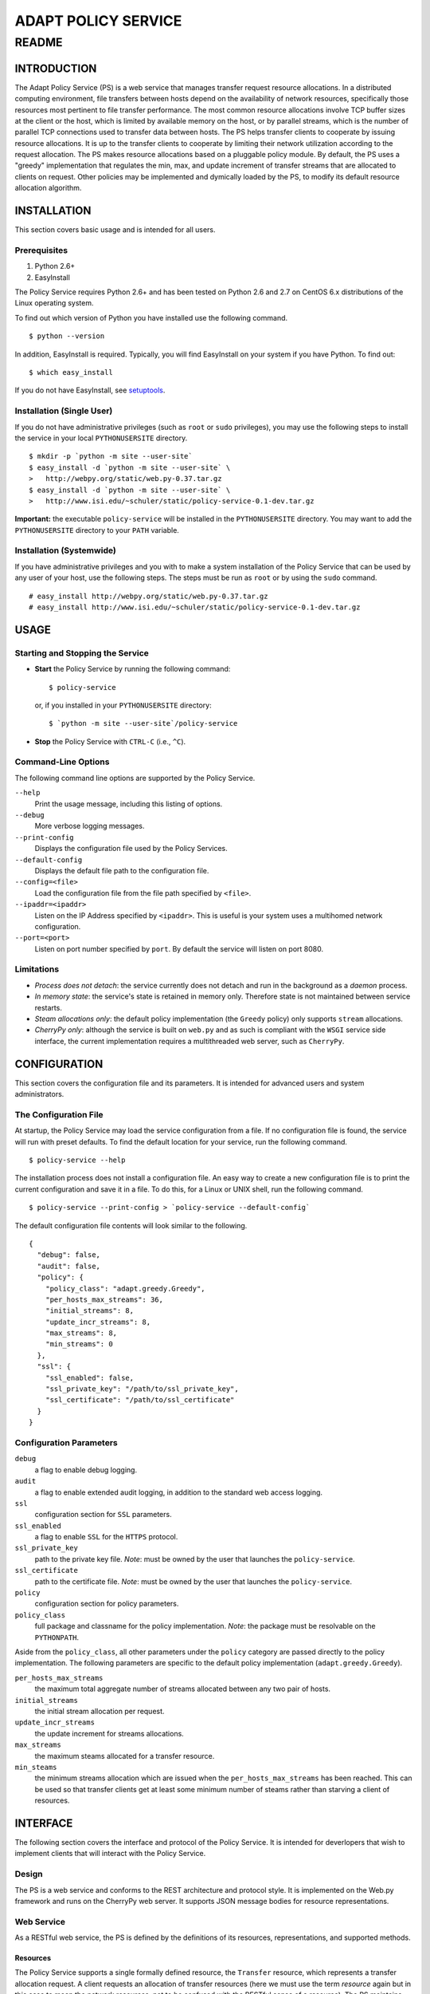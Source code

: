 ====================
ADAPT POLICY SERVICE
====================
--------------------
README
--------------------

INTRODUCTION
============
The Adapt Policy Service (PS) is a web service that manages transfer request 
resource allocations. In a distributed computing environment, file transfers 
between hosts depend on the availability of network resources, specifically 
those resources most pertinent to file transfer performance. The most common 
resource allocations involve TCP buffer sizes at the client or the host, which
is limited by available memory on the host, or by parallel streams, which is 
the number of parallel TCP connections used to transfer data between hosts. The
PS helps transfer clients to cooperate by issuing resource allocations. It is 
up to the transfer clients to cooperate by limiting their network utilization 
according to the request allocation. The PS makes resource allocations based on
a pluggable policy module. By default, the PS uses a "greedy" implementation 
that regulates the min, max, and update increment of transfer streams that are
allocated to clients on request. Other policies may be implemented and 
dymically loaded by the PS, to modify its default resource allocation 
algorithm.

INSTALLATION
============

This section covers basic usage and is intended for all users.

Prerequisites
-------------

1. Python 2.6+
2. EasyInstall

The Policy Service requires Python 2.6+ and has been tested on Python 2.6 and 
2.7 on CentOS 6.x distributions of the Linux operating system.

To find out which version of Python you have installed use the following 
command. ::

	$ python --version

In addition, EasyInstall is required. Typically, you will find EasyInstall on
your system if you have Python. To find out::

    $ which easy_install

If you do not have EasyInstall, see setuptools_.

Installation (Single User)
--------------------------

If you do not have administrative privileges (such as ``root`` or ``sudo`` 
privileges), you may use the following steps to install the service in your 
local ``PYTHONUSERSITE`` directory. ::

    $ mkdir -p `python -m site --user-site`
    $ easy_install -d `python -m site --user-site` \
    >   http://webpy.org/static/web.py-0.37.tar.gz
    $ easy_install -d `python -m site --user-site` \
    >   http://www.isi.edu/~schuler/static/policy-service-0.1-dev.tar.gz

**Important:** the executable ``policy-service`` will be installed in 
the ``PYTHONUSERSITE`` directory. You may want to add the ``PYTHONUSERSITE`` 
directory to your ``PATH`` variable.

Installation (Systemwide)
-------------------------

If you have administrative privileges and you with to make a system 
installation of the Policy Service that can be used by any user of your host,
use the following steps. The steps must be run as ``root`` or by using the 
``sudo`` command. ::

    # easy_install http://webpy.org/static/web.py-0.37.tar.gz
    # easy_install http://www.isi.edu/~schuler/static/policy-service-0.1-dev.tar.gz

USAGE
=====

Starting and Stopping the Service
---------------------------------

- **Start** the Policy Service by running the following command::

  $ policy-service

  or, if you installed in your ``PYTHONUSERSITE`` directory::
  
  $ `python -m site --user-site`/policy-service

- **Stop** the Policy Service with ``CTRL-C`` (i.e., ``^C``).

Command-Line Options
--------------------

The following command line options are supported by the Policy Service.

``--help``
    Print the usage message, including this listing of options.

``--debug``
    More verbose logging messages.

``--print-config``
    Displays the configuration file used by the Policy Services.

``--default-config``
    Displays the default file path to the configuration file.

``--config=<file>``
    Load the configuration file from the file path specified by ``<file>``.

``--ipaddr=<ipaddr>``
    Listen on the IP Address specified by ``<ipaddr>``. This is useful is your 
    system uses a multihomed network configuration.

``--port=<port>``
    Listen on port number specified by ``port``. By default the service will 
    listen on port 8080.

Limitations
-----------

- *Process does not detach*: the service currently does not detach and run
  in the background as a *daemon* process.

- *In memory state*: the service's state is retained in memory only. Therefore
  state is not maintained between service restarts.

- *Steam allocations only*: the default policy implementation (the ``Greedy`` 
  policy) only supports ``stream`` allocations.

- *CherryPy only*: although the service is built on ``web.py`` and as such is 
  compliant with the ``WSGI`` service side interface, the current implementation 
  requires a multithreaded web server, such as ``CherryPy``.


CONFIGURATION
=============

This section covers the configuration file and its parameters. It is intended 
for advanced users and system administrators.

The Configuration File
----------------------

At startup, the Policy Service may load the service configuration from a file. 
If no configuration file is found, the service will run with preset defaults.
To find the default location for your service, run the following command. ::

	$ policy-service --help

The installation process does not install a configuration file. An easy way to
create a new configuration file is to print the current configuration and save 
it in a file. To do this, for a Linux or UNIX shell, run the following command. ::

	$ policy-service --print-config > `policy-service --default-config`

The default configuration file contents will look similar to the following. ::

	{
	  "debug": false, 
	  "audit": false, 
	  "policy": {
	    "policy_class": "adapt.greedy.Greedy", 
	    "per_hosts_max_streams": 36, 
	    "initial_streams": 8, 
	    "update_incr_streams": 8, 
	    "max_streams": 8, 
	    "min_streams": 0
	  }, 
	  "ssl": {
	    "ssl_enabled": false, 
	    "ssl_private_key": "/path/to/ssl_private_key", 
	    "ssl_certificate": "/path/to/ssl_certificate"
	  }
	}

Configuration Parameters
------------------------

``debug``
    a flag to enable debug logging.
 
``audit``
    a flag to enable extended audit logging, in addition to the standard web 
    access logging.

``ssl``
    configuration section for ``SSL`` parameters.
     
``ssl_enabled``
    a flag to enable ``SSL`` for the ``HTTPS`` protocol.
 
``ssl_private_key``
    path to the private key file. *Note*: must be owned by the user that 
    launches the ``policy-service``.
 
``ssl_certificate``
    path to the certificate file. *Note*: must be owned by the user that 
    launches the ``policy-service``.

``policy``
    configuration section for policy parameters.
 
``policy_class``
    full package and classname for the policy implementation. *Note*: the 
    package must be resolvable on the ``PYTHONPATH``.


Aside from the ``policy_class``, all other parameters under the ``policy`` 
category are passed directly to the policy implementation. The following 
parameters are specific to the default policy implementation 
(``adapt.greedy.Greedy``).


``per_hosts_max_streams``
    the maximum total aggregate number of streams allocated between any two 
    pair of hosts.
 
``initial_streams``
    the initial stream allocation per request.
 
``update_incr_streams``
    the update increment for streams allocations.
    
``max_streams``
    the maximum steams allocated for a transfer resource.
 
``min_steams``
    the minimum streams allocation which are issued when the 
    ``per_hosts_max_streams`` has been reached. This can be used so that 
    transfer clients get at least some minimum number of steams rather than 
    starving a client of resources.


INTERFACE
=========

The following section covers the interface and protocol of the Policy Service. 
It is intended for deverlopers that wish to implement clients that will 
interact with the Policy Service.

Design
------

The PS is a web service and conforms to the REST architecture and protocol 
style. It is implemented on the Web.py framework and runs on the CherryPy web 
server. It supports JSON message bodies for resource representations.

Web Service
-----------

As a RESTful web service, the PS is defined by the definitions of its 
resources, representations, and supported methods.

Resources
~~~~~~~~~

The Policy Service supports a single formally defined resource, the 
``Transfer`` resource, which represents a transfer allocation request. A client
requests an allocation of transfer resources (here we must use the term 
*resource* again but in this case to mean the network resources, not to be 
confused with the RESTful sense of a resource). The PS maintains state about 
the client requests as ``Transfer`` resources (in the RESTful sense).

Representations
~~~~~~~~~~~~~~~

The ``Transfer`` resource has a JSON *representation*. This means that the PS 
accepts and returns a JSON representation of a ``Transfer`` resource during 
client requests. ::

	{
	  "id": "integer",
	  "source": "url",
	  "destination": "url",
	  "streams": "integer"
	}

During certain operations, some of the fields are unnecessary, such as the ``id``
field when initially requesting the transfer allocation. Also, ``streams`` is 
not necessary during the initial request as it is usually determined by the PS.

In some operations the representation of the resource is not one transfer but
instead a list of transfer resources. These have the same representation except
that they are wrapped in a JSON dictionary keyed by the ``id``. ::

	{
	  "0": {
	    <transfer resource body>
	  },
	  "N": {
	    <transfer resource body>
	  }
	}

Methods
~~~~~~~

-  **CREATE TRANSFER**
 
   HTTP: ``POST /transfer`` sending transfer representation in ``body``
 
   This operation will create a new transfer allocation. It will invoke the 
   policy logic to determine what and how many resources are available for
   the requesting client. In the body, the ``source`` and ``destination`` must 
   be specified, but the ``id`` should not be specified. If successful, the 
   ``body`` of the response will be a transfer representation with the ``id`` 
   and the allocation parameters (e.g., ``streams``) filled in.
    
-  **LIST ALL TRANSFERS**
 
   HTTP: ``GET /transfer`` (empty ``body``)
    
   This operation will return all of the transfer allocations in the PS. They 
   will be returned as a JSON list of transfer representations in the ``body`` 
   of the response.

-  **GET A TRANSFER**
 
   HTTP: ``GET /transfer/{ID}`` where ``{ID}`` is a valid transfer resource 
   identifier.
 
   This operation will return a single transfer allocation from the PS. 
   It will be returned as a JSON transfer representation in the ``body`` of the 
   response. Error ``404 NOT FOUND`` will be returned if there is no resource 
   with ``id`` matching ``{ID}``.

-  **UPDATE A TRANSFER**
 
   HTTP: ``PUT /transfer/{ID}`` where ``{ID}`` is a valid transfer resource 
   identifier and the ``body`` of the message is a JSON transfer resource 
   representation.
    
   This operation allows the client to send a request to the PS asking it to 
   update an existing transfer allocation. This operation is typically used 
   when a client wishes to increase its resource allocations (e.g., increase 
   the number of streams that have been allocated to it) from its initial 
   allocation. The operation returns the revised allocation in the form of a
   JSON transfer representation in the ``body`` of the response. Error 
   ``404 NOT FOUND`` will be returned if there is no resource with ``id`` 
   matching ``{ID}``.

-  **DELETE A TRANSFER**
 
   HTTP: ``DELETE /transfer/{ID}`` where ``{ID}`` is a valid transfer resource 
   identifier.
 
   This operation deletes a transfer resource from the PS. The PS returns the 
   allocated resources to the pool of available resources. Error ``404 NOT 
   FOUND`` will be returned if there is no resource with ``id`` matching 
   ``{ID}``. 

-  **DUMP INTERNAL STATE** (*DEBUG ONLY*)
 
   HTTP: ``GET /dump``
 
   This operation is for *debug purposes only*. It returns the internal state 
   of the PS. The representation is not formally defined because of the 
   diagnostic nature of this operation.

Samples
-------

The best way to learn how to use the service is to run simple HTTP(S) client 
commands off of the commandline. In the source tarball, several scripts that
use the ``curl`` command are included. See the ``samples`` subdirectory. *Note* 
that the following examples assume that the sample scripts are run from the 
same host as the ``policy-service`` is running on.

- To create a transfer, run ``create-new-transfer.sh`` and look inside of 
  ``new-transfer-body.json`` to see what was sent in the body.

- Now, take a look at the newly created transfer by running ``get-transfer.sh``.
  This will return the complete list (albeit just one) of transfer resources
  in the service.

- To update the new transfer, run ``update-transfer.sh 0`` where the ``0`` gets 
  concatenated with the base ``URL`` in order to direct the update to the 
  ``0th`` indexed transfer request.

- Now, dump the state of the service using the ``dump-state.sh`` script. You 
  will notice that the state includes the aggregate resource allocations, and 
  not just the listing of transfer requests.

- To delete the transfer, run ``delete-transfer.sh 0`` where again the ``0`` is 
  used to specify the ``0th`` transfer in the service.

- Finally, to get familiar with *what not to do*, take a look at 
  ``malformed.json`` and run ``error.sh``.


DEVELOPING POLICIES
===================

*This section is intended for advanced developers that wish to implement new 
resource allocation policies.*

The PS was designed to be extended with custom Policy implementations. The 
``policy`` module in the ``adapt`` package defines the interface for policies.

To create new policies, one must first implement a class that inherits from 
the ``adapt.policy.Policy`` class. The behavior of its methods must conform to
the ``docstrings`` of the ``Policy`` class's methods and must only throw those 
exceptions as defined in the ``adapt.policy`` module.

As described in the *configuration* section, the ``policy_class`` parameter 
tells the policy service which policy to use. *Note* that the policy class must be loadable from the ``PYTHONPATH``. All additional parameters from the 
``policy`` section of the configuration are passed to the constructor of the 
``policy_class`` as keyword arguments.

To learn more about the ``adapt.policy.Policy`` interface, inspect its 
``docstrings``. The following sequence can be followed. ::

	$ python
	Python 2.6.6 (r266:84292, Jul 10 2013, 22:48:45) 
	[GCC 4.4.7 20120313 (Red Hat 4.4.7-3)] on linux2
	Type "help", "copyright", "credits" or "license" for more information.
	>>> import adapt
	>>> help(adapt.policy.Policy)
	
	...docstrings printed here...

Similarly, ``help(adapt.policy)`` will print the ``docstrings`` for the 
``adapt.policy`` module, which includes the listing of exceptions defined in 
the module.

.. _webpy.org: http://webpy.org
.. _`web.py tarball`: http://webpy.org/static/web.py-0.37.tar.gz
.. _`policy service tarball`: http://tbd.isi.edu/static/policy-service-0.1.tar.gz
.. _setuptools: https://pypi.python.org/pypi/setuptools
